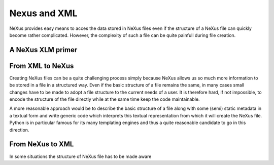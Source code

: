 Nexus and XML 
=============

NeXus provides easy means to acces the data stored in NeXus files even if the
structure of a NeXus file can quickly become rather complicated. 
However, the complexity of such a file can be quite painfull during file
creation. 

A NeXus XLM primer 
------------------



From XML to NeXus
-----------------

Creating NeXus files can be a quite challenging process simply because NeXus
allows us so much more information to be stored in a file in a structured way. 
Even if the basic structure of a file remains the same, in many cases small
changes have to be made to adopt a file structure to the current needs of 
a user. It is therefore hard, if not impossible, to encode the structure of the
file directly while at the same time keep the code maintainable. 

A more reasonable approach would be to describe the basic structure of a file 
along with some (semi) static metadata in a textual form and write generic code
which interprets this textual representation from which it will create the
NeXus file. 
Python is in particular famous for its many templating engines and thus a 
quite reasonable candidate to go in this direction. 



From NeXus to XML
-----------------

In some situations the structure of NeXus file has to be made aware 

